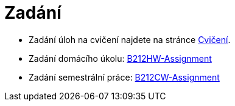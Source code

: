 = Zadání

- Zadání úloh na cvičení najdete na stránce xref:tutorials/index#[Cvičení].
- Zadání domácího úkolu: https://github.com/3DprintFIT/B212HW-Assignment[B212HW-Assignment]
- Zadání semestrální práce: https://github.com/3DprintFIT/B212CW-Assignment[B212CW-Assignment]
